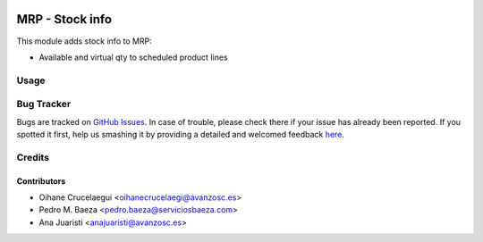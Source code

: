 .. image:: https://img.shields.io/badge/licence-AGPL--3-blue.svg
   :target: http://www.gnu.org/licenses/agpl-3.0-standalone.html
   :alt: License: AGPL-3

================
MRP - Stock info
================

This module adds stock info to MRP:

* Available and virtual qty to scheduled product lines

Usage
=====

.. image:: https://odoo-community.org/website/image/ir.attachment/5784_f2813bd/datas
   :alt: Try me on Runbot
   :target: https://runbot.odoo-community.org/runbot/187/8.0

Bug Tracker
===========

Bugs are tracked on `GitHub Issues <https://github.com/odoomrp/odoomrp-utils/issues>`_.
In case of trouble, please check there if your issue has already been reported.
If you spotted it first, help us smashing it by providing a detailed and welcomed feedback `here <https://github.com/odoomrp/odoomrp-utils/issues/new?body=module:%20mrp_stock_info%0Aversion:%208.0%0A%0A**Steps%20to%20reproduce**%0A-%20...%0A%0A**Current%20behavior**%0A%0A**Expected%20behavior**>`_.

Credits
=======

Contributors
------------

* Oihane Crucelaegui <oihanecrucelaegi@avanzosc.es>
* Pedro M. Baeza <pedro.baeza@serviciosbaeza.com>
* Ana Juaristi <anajuaristi@avanzosc.es>
